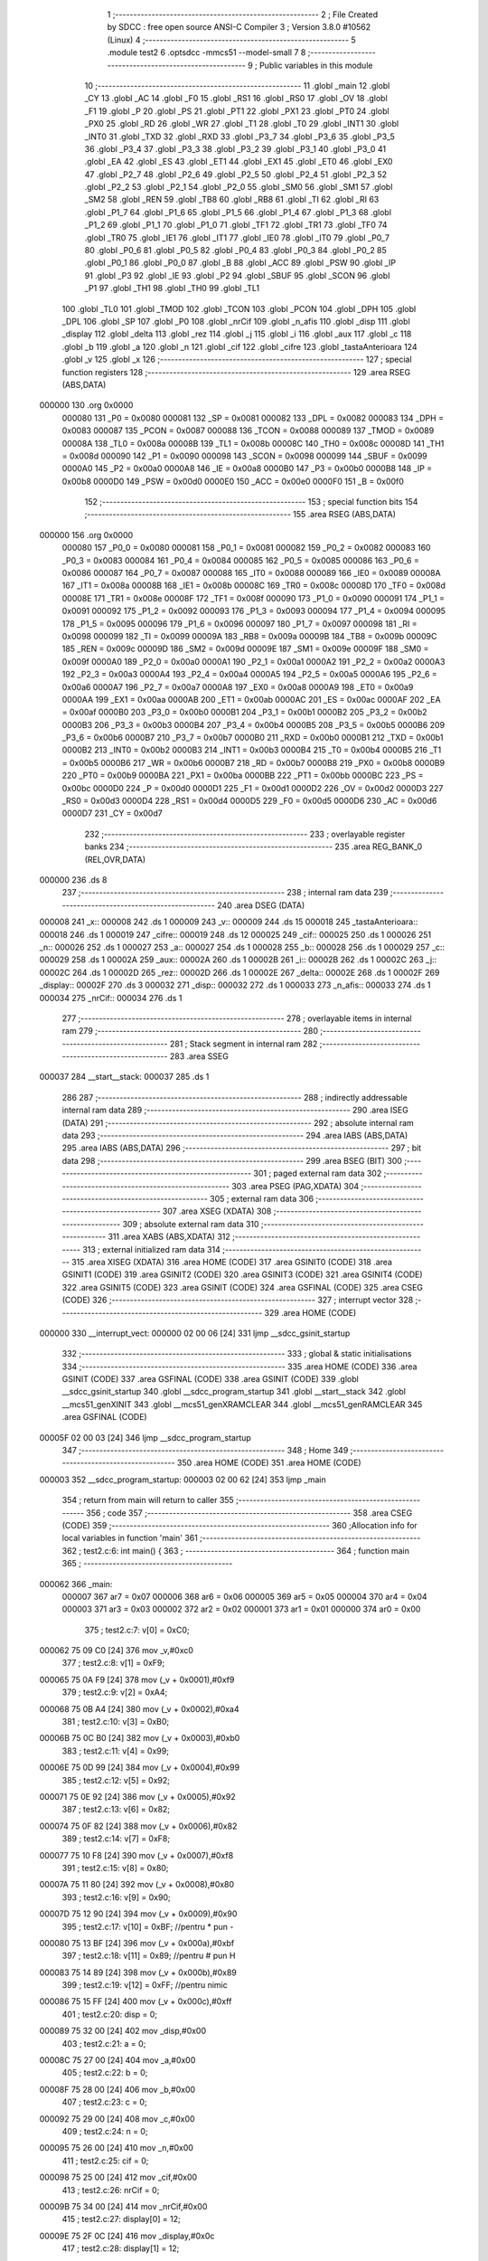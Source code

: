                                      1 ;--------------------------------------------------------
                                      2 ; File Created by SDCC : free open source ANSI-C Compiler
                                      3 ; Version 3.8.0 #10562 (Linux)
                                      4 ;--------------------------------------------------------
                                      5 	.module test2
                                      6 	.optsdcc -mmcs51 --model-small
                                      7 	
                                      8 ;--------------------------------------------------------
                                      9 ; Public variables in this module
                                     10 ;--------------------------------------------------------
                                     11 	.globl _main
                                     12 	.globl _CY
                                     13 	.globl _AC
                                     14 	.globl _F0
                                     15 	.globl _RS1
                                     16 	.globl _RS0
                                     17 	.globl _OV
                                     18 	.globl _F1
                                     19 	.globl _P
                                     20 	.globl _PS
                                     21 	.globl _PT1
                                     22 	.globl _PX1
                                     23 	.globl _PT0
                                     24 	.globl _PX0
                                     25 	.globl _RD
                                     26 	.globl _WR
                                     27 	.globl _T1
                                     28 	.globl _T0
                                     29 	.globl _INT1
                                     30 	.globl _INT0
                                     31 	.globl _TXD
                                     32 	.globl _RXD
                                     33 	.globl _P3_7
                                     34 	.globl _P3_6
                                     35 	.globl _P3_5
                                     36 	.globl _P3_4
                                     37 	.globl _P3_3
                                     38 	.globl _P3_2
                                     39 	.globl _P3_1
                                     40 	.globl _P3_0
                                     41 	.globl _EA
                                     42 	.globl _ES
                                     43 	.globl _ET1
                                     44 	.globl _EX1
                                     45 	.globl _ET0
                                     46 	.globl _EX0
                                     47 	.globl _P2_7
                                     48 	.globl _P2_6
                                     49 	.globl _P2_5
                                     50 	.globl _P2_4
                                     51 	.globl _P2_3
                                     52 	.globl _P2_2
                                     53 	.globl _P2_1
                                     54 	.globl _P2_0
                                     55 	.globl _SM0
                                     56 	.globl _SM1
                                     57 	.globl _SM2
                                     58 	.globl _REN
                                     59 	.globl _TB8
                                     60 	.globl _RB8
                                     61 	.globl _TI
                                     62 	.globl _RI
                                     63 	.globl _P1_7
                                     64 	.globl _P1_6
                                     65 	.globl _P1_5
                                     66 	.globl _P1_4
                                     67 	.globl _P1_3
                                     68 	.globl _P1_2
                                     69 	.globl _P1_1
                                     70 	.globl _P1_0
                                     71 	.globl _TF1
                                     72 	.globl _TR1
                                     73 	.globl _TF0
                                     74 	.globl _TR0
                                     75 	.globl _IE1
                                     76 	.globl _IT1
                                     77 	.globl _IE0
                                     78 	.globl _IT0
                                     79 	.globl _P0_7
                                     80 	.globl _P0_6
                                     81 	.globl _P0_5
                                     82 	.globl _P0_4
                                     83 	.globl _P0_3
                                     84 	.globl _P0_2
                                     85 	.globl _P0_1
                                     86 	.globl _P0_0
                                     87 	.globl _B
                                     88 	.globl _ACC
                                     89 	.globl _PSW
                                     90 	.globl _IP
                                     91 	.globl _P3
                                     92 	.globl _IE
                                     93 	.globl _P2
                                     94 	.globl _SBUF
                                     95 	.globl _SCON
                                     96 	.globl _P1
                                     97 	.globl _TH1
                                     98 	.globl _TH0
                                     99 	.globl _TL1
                                    100 	.globl _TL0
                                    101 	.globl _TMOD
                                    102 	.globl _TCON
                                    103 	.globl _PCON
                                    104 	.globl _DPH
                                    105 	.globl _DPL
                                    106 	.globl _SP
                                    107 	.globl _P0
                                    108 	.globl _nrCif
                                    109 	.globl _n_afis
                                    110 	.globl _disp
                                    111 	.globl _display
                                    112 	.globl _delta
                                    113 	.globl _rez
                                    114 	.globl _j
                                    115 	.globl _i
                                    116 	.globl _aux
                                    117 	.globl _c
                                    118 	.globl _b
                                    119 	.globl _a
                                    120 	.globl _n
                                    121 	.globl _cif
                                    122 	.globl _cifre
                                    123 	.globl _tastaAnterioara
                                    124 	.globl _v
                                    125 	.globl _x
                                    126 ;--------------------------------------------------------
                                    127 ; special function registers
                                    128 ;--------------------------------------------------------
                                    129 	.area RSEG    (ABS,DATA)
      000000                        130 	.org 0x0000
                           000080   131 _P0	=	0x0080
                           000081   132 _SP	=	0x0081
                           000082   133 _DPL	=	0x0082
                           000083   134 _DPH	=	0x0083
                           000087   135 _PCON	=	0x0087
                           000088   136 _TCON	=	0x0088
                           000089   137 _TMOD	=	0x0089
                           00008A   138 _TL0	=	0x008a
                           00008B   139 _TL1	=	0x008b
                           00008C   140 _TH0	=	0x008c
                           00008D   141 _TH1	=	0x008d
                           000090   142 _P1	=	0x0090
                           000098   143 _SCON	=	0x0098
                           000099   144 _SBUF	=	0x0099
                           0000A0   145 _P2	=	0x00a0
                           0000A8   146 _IE	=	0x00a8
                           0000B0   147 _P3	=	0x00b0
                           0000B8   148 _IP	=	0x00b8
                           0000D0   149 _PSW	=	0x00d0
                           0000E0   150 _ACC	=	0x00e0
                           0000F0   151 _B	=	0x00f0
                                    152 ;--------------------------------------------------------
                                    153 ; special function bits
                                    154 ;--------------------------------------------------------
                                    155 	.area RSEG    (ABS,DATA)
      000000                        156 	.org 0x0000
                           000080   157 _P0_0	=	0x0080
                           000081   158 _P0_1	=	0x0081
                           000082   159 _P0_2	=	0x0082
                           000083   160 _P0_3	=	0x0083
                           000084   161 _P0_4	=	0x0084
                           000085   162 _P0_5	=	0x0085
                           000086   163 _P0_6	=	0x0086
                           000087   164 _P0_7	=	0x0087
                           000088   165 _IT0	=	0x0088
                           000089   166 _IE0	=	0x0089
                           00008A   167 _IT1	=	0x008a
                           00008B   168 _IE1	=	0x008b
                           00008C   169 _TR0	=	0x008c
                           00008D   170 _TF0	=	0x008d
                           00008E   171 _TR1	=	0x008e
                           00008F   172 _TF1	=	0x008f
                           000090   173 _P1_0	=	0x0090
                           000091   174 _P1_1	=	0x0091
                           000092   175 _P1_2	=	0x0092
                           000093   176 _P1_3	=	0x0093
                           000094   177 _P1_4	=	0x0094
                           000095   178 _P1_5	=	0x0095
                           000096   179 _P1_6	=	0x0096
                           000097   180 _P1_7	=	0x0097
                           000098   181 _RI	=	0x0098
                           000099   182 _TI	=	0x0099
                           00009A   183 _RB8	=	0x009a
                           00009B   184 _TB8	=	0x009b
                           00009C   185 _REN	=	0x009c
                           00009D   186 _SM2	=	0x009d
                           00009E   187 _SM1	=	0x009e
                           00009F   188 _SM0	=	0x009f
                           0000A0   189 _P2_0	=	0x00a0
                           0000A1   190 _P2_1	=	0x00a1
                           0000A2   191 _P2_2	=	0x00a2
                           0000A3   192 _P2_3	=	0x00a3
                           0000A4   193 _P2_4	=	0x00a4
                           0000A5   194 _P2_5	=	0x00a5
                           0000A6   195 _P2_6	=	0x00a6
                           0000A7   196 _P2_7	=	0x00a7
                           0000A8   197 _EX0	=	0x00a8
                           0000A9   198 _ET0	=	0x00a9
                           0000AA   199 _EX1	=	0x00aa
                           0000AB   200 _ET1	=	0x00ab
                           0000AC   201 _ES	=	0x00ac
                           0000AF   202 _EA	=	0x00af
                           0000B0   203 _P3_0	=	0x00b0
                           0000B1   204 _P3_1	=	0x00b1
                           0000B2   205 _P3_2	=	0x00b2
                           0000B3   206 _P3_3	=	0x00b3
                           0000B4   207 _P3_4	=	0x00b4
                           0000B5   208 _P3_5	=	0x00b5
                           0000B6   209 _P3_6	=	0x00b6
                           0000B7   210 _P3_7	=	0x00b7
                           0000B0   211 _RXD	=	0x00b0
                           0000B1   212 _TXD	=	0x00b1
                           0000B2   213 _INT0	=	0x00b2
                           0000B3   214 _INT1	=	0x00b3
                           0000B4   215 _T0	=	0x00b4
                           0000B5   216 _T1	=	0x00b5
                           0000B6   217 _WR	=	0x00b6
                           0000B7   218 _RD	=	0x00b7
                           0000B8   219 _PX0	=	0x00b8
                           0000B9   220 _PT0	=	0x00b9
                           0000BA   221 _PX1	=	0x00ba
                           0000BB   222 _PT1	=	0x00bb
                           0000BC   223 _PS	=	0x00bc
                           0000D0   224 _P	=	0x00d0
                           0000D1   225 _F1	=	0x00d1
                           0000D2   226 _OV	=	0x00d2
                           0000D3   227 _RS0	=	0x00d3
                           0000D4   228 _RS1	=	0x00d4
                           0000D5   229 _F0	=	0x00d5
                           0000D6   230 _AC	=	0x00d6
                           0000D7   231 _CY	=	0x00d7
                                    232 ;--------------------------------------------------------
                                    233 ; overlayable register banks
                                    234 ;--------------------------------------------------------
                                    235 	.area REG_BANK_0	(REL,OVR,DATA)
      000000                        236 	.ds 8
                                    237 ;--------------------------------------------------------
                                    238 ; internal ram data
                                    239 ;--------------------------------------------------------
                                    240 	.area DSEG    (DATA)
      000008                        241 _x::
      000008                        242 	.ds 1
      000009                        243 _v::
      000009                        244 	.ds 15
      000018                        245 _tastaAnterioara::
      000018                        246 	.ds 1
      000019                        247 _cifre::
      000019                        248 	.ds 12
      000025                        249 _cif::
      000025                        250 	.ds 1
      000026                        251 _n::
      000026                        252 	.ds 1
      000027                        253 _a::
      000027                        254 	.ds 1
      000028                        255 _b::
      000028                        256 	.ds 1
      000029                        257 _c::
      000029                        258 	.ds 1
      00002A                        259 _aux::
      00002A                        260 	.ds 1
      00002B                        261 _i::
      00002B                        262 	.ds 1
      00002C                        263 _j::
      00002C                        264 	.ds 1
      00002D                        265 _rez::
      00002D                        266 	.ds 1
      00002E                        267 _delta::
      00002E                        268 	.ds 1
      00002F                        269 _display::
      00002F                        270 	.ds 3
      000032                        271 _disp::
      000032                        272 	.ds 1
      000033                        273 _n_afis::
      000033                        274 	.ds 1
      000034                        275 _nrCif::
      000034                        276 	.ds 1
                                    277 ;--------------------------------------------------------
                                    278 ; overlayable items in internal ram 
                                    279 ;--------------------------------------------------------
                                    280 ;--------------------------------------------------------
                                    281 ; Stack segment in internal ram 
                                    282 ;--------------------------------------------------------
                                    283 	.area	SSEG
      000037                        284 __start__stack:
      000037                        285 	.ds	1
                                    286 
                                    287 ;--------------------------------------------------------
                                    288 ; indirectly addressable internal ram data
                                    289 ;--------------------------------------------------------
                                    290 	.area ISEG    (DATA)
                                    291 ;--------------------------------------------------------
                                    292 ; absolute internal ram data
                                    293 ;--------------------------------------------------------
                                    294 	.area IABS    (ABS,DATA)
                                    295 	.area IABS    (ABS,DATA)
                                    296 ;--------------------------------------------------------
                                    297 ; bit data
                                    298 ;--------------------------------------------------------
                                    299 	.area BSEG    (BIT)
                                    300 ;--------------------------------------------------------
                                    301 ; paged external ram data
                                    302 ;--------------------------------------------------------
                                    303 	.area PSEG    (PAG,XDATA)
                                    304 ;--------------------------------------------------------
                                    305 ; external ram data
                                    306 ;--------------------------------------------------------
                                    307 	.area XSEG    (XDATA)
                                    308 ;--------------------------------------------------------
                                    309 ; absolute external ram data
                                    310 ;--------------------------------------------------------
                                    311 	.area XABS    (ABS,XDATA)
                                    312 ;--------------------------------------------------------
                                    313 ; external initialized ram data
                                    314 ;--------------------------------------------------------
                                    315 	.area XISEG   (XDATA)
                                    316 	.area HOME    (CODE)
                                    317 	.area GSINIT0 (CODE)
                                    318 	.area GSINIT1 (CODE)
                                    319 	.area GSINIT2 (CODE)
                                    320 	.area GSINIT3 (CODE)
                                    321 	.area GSINIT4 (CODE)
                                    322 	.area GSINIT5 (CODE)
                                    323 	.area GSINIT  (CODE)
                                    324 	.area GSFINAL (CODE)
                                    325 	.area CSEG    (CODE)
                                    326 ;--------------------------------------------------------
                                    327 ; interrupt vector 
                                    328 ;--------------------------------------------------------
                                    329 	.area HOME    (CODE)
      000000                        330 __interrupt_vect:
      000000 02 00 06         [24]  331 	ljmp	__sdcc_gsinit_startup
                                    332 ;--------------------------------------------------------
                                    333 ; global & static initialisations
                                    334 ;--------------------------------------------------------
                                    335 	.area HOME    (CODE)
                                    336 	.area GSINIT  (CODE)
                                    337 	.area GSFINAL (CODE)
                                    338 	.area GSINIT  (CODE)
                                    339 	.globl __sdcc_gsinit_startup
                                    340 	.globl __sdcc_program_startup
                                    341 	.globl __start__stack
                                    342 	.globl __mcs51_genXINIT
                                    343 	.globl __mcs51_genXRAMCLEAR
                                    344 	.globl __mcs51_genRAMCLEAR
                                    345 	.area GSFINAL (CODE)
      00005F 02 00 03         [24]  346 	ljmp	__sdcc_program_startup
                                    347 ;--------------------------------------------------------
                                    348 ; Home
                                    349 ;--------------------------------------------------------
                                    350 	.area HOME    (CODE)
                                    351 	.area HOME    (CODE)
      000003                        352 __sdcc_program_startup:
      000003 02 00 62         [24]  353 	ljmp	_main
                                    354 ;	return from main will return to caller
                                    355 ;--------------------------------------------------------
                                    356 ; code
                                    357 ;--------------------------------------------------------
                                    358 	.area CSEG    (CODE)
                                    359 ;------------------------------------------------------------
                                    360 ;Allocation info for local variables in function 'main'
                                    361 ;------------------------------------------------------------
                                    362 ;	test2.c:6: int main() {
                                    363 ;	-----------------------------------------
                                    364 ;	 function main
                                    365 ;	-----------------------------------------
      000062                        366 _main:
                           000007   367 	ar7 = 0x07
                           000006   368 	ar6 = 0x06
                           000005   369 	ar5 = 0x05
                           000004   370 	ar4 = 0x04
                           000003   371 	ar3 = 0x03
                           000002   372 	ar2 = 0x02
                           000001   373 	ar1 = 0x01
                           000000   374 	ar0 = 0x00
                                    375 ;	test2.c:7: v[0] = 0xC0;
      000062 75 09 C0         [24]  376 	mov	_v,#0xc0
                                    377 ;	test2.c:8: v[1] = 0xF9;
      000065 75 0A F9         [24]  378 	mov	(_v + 0x0001),#0xf9
                                    379 ;	test2.c:9: v[2] = 0xA4;
      000068 75 0B A4         [24]  380 	mov	(_v + 0x0002),#0xa4
                                    381 ;	test2.c:10: v[3] = 0xB0;
      00006B 75 0C B0         [24]  382 	mov	(_v + 0x0003),#0xb0
                                    383 ;	test2.c:11: v[4] = 0x99;
      00006E 75 0D 99         [24]  384 	mov	(_v + 0x0004),#0x99
                                    385 ;	test2.c:12: v[5] = 0x92;
      000071 75 0E 92         [24]  386 	mov	(_v + 0x0005),#0x92
                                    387 ;	test2.c:13: v[6] = 0x82;
      000074 75 0F 82         [24]  388 	mov	(_v + 0x0006),#0x82
                                    389 ;	test2.c:14: v[7] = 0xF8;
      000077 75 10 F8         [24]  390 	mov	(_v + 0x0007),#0xf8
                                    391 ;	test2.c:15: v[8] = 0x80;
      00007A 75 11 80         [24]  392 	mov	(_v + 0x0008),#0x80
                                    393 ;	test2.c:16: v[9] = 0x90;
      00007D 75 12 90         [24]  394 	mov	(_v + 0x0009),#0x90
                                    395 ;	test2.c:17: v[10] = 0xBF; //pentru * pun -
      000080 75 13 BF         [24]  396 	mov	(_v + 0x000a),#0xbf
                                    397 ;	test2.c:18: v[11] = 0x89; //pentru # pun H
      000083 75 14 89         [24]  398 	mov	(_v + 0x000b),#0x89
                                    399 ;	test2.c:19: v[12] = 0xFF; //pentru nimic
      000086 75 15 FF         [24]  400 	mov	(_v + 0x000c),#0xff
                                    401 ;	test2.c:20: disp = 0;
      000089 75 32 00         [24]  402 	mov	_disp,#0x00
                                    403 ;	test2.c:21: a = 0;
      00008C 75 27 00         [24]  404 	mov	_a,#0x00
                                    405 ;	test2.c:22: b = 0;
      00008F 75 28 00         [24]  406 	mov	_b,#0x00
                                    407 ;	test2.c:23: c = 0;
      000092 75 29 00         [24]  408 	mov	_c,#0x00
                                    409 ;	test2.c:24: n = 0;
      000095 75 26 00         [24]  410 	mov	_n,#0x00
                                    411 ;	test2.c:25: cif = 0;
      000098 75 25 00         [24]  412 	mov	_cif,#0x00
                                    413 ;	test2.c:26: nrCif = 0;
      00009B 75 34 00         [24]  414 	mov	_nrCif,#0x00
                                    415 ;	test2.c:27: display[0] = 12;
      00009E 75 2F 0C         [24]  416 	mov	_display,#0x0c
                                    417 ;	test2.c:28: display[1] = 12;
      0000A1 75 30 0C         [24]  418 	mov	(_display + 0x0001),#0x0c
                                    419 ;	test2.c:29: display[2] = 12;
      0000A4 75 31 0C         [24]  420 	mov	(_display + 0x0002),#0x0c
                                    421 ;	test2.c:30: for(i = 0; i < 3; i++)
      0000A7 75 2B 00         [24]  422 	mov	_i,#0x00
      0000AA                        423 00183$:
                                    424 ;	test2.c:31: for(j = 0; j < 4; j++)
      0000AA 75 2C 00         [24]  425 	mov	_j,#0x00
      0000AD                        426 00181$:
                                    427 ;	test2.c:32: cifre[i][j] = 0;
      0000AD E5 2B            [12]  428 	mov	a,_i
      0000AF 25 2B            [12]  429 	add	a,_i
      0000B1 25 E0            [12]  430 	add	a,acc
      0000B3 24 19            [12]  431 	add	a,#_cifre
      0000B5 FF               [12]  432 	mov	r7,a
      0000B6 25 2C            [12]  433 	add	a,_j
      0000B8 F8               [12]  434 	mov	r0,a
      0000B9 76 00            [12]  435 	mov	@r0,#0x00
                                    436 ;	test2.c:31: for(j = 0; j < 4; j++)
      0000BB 05 2C            [12]  437 	inc	_j
      0000BD 74 FC            [12]  438 	mov	a,#0x100 - 0x04
      0000BF 25 2C            [12]  439 	add	a,_j
      0000C1 50 EA            [24]  440 	jnc	00181$
                                    441 ;	test2.c:30: for(i = 0; i < 3; i++)
      0000C3 05 2B            [12]  442 	inc	_i
      0000C5 74 FD            [12]  443 	mov	a,#0x100 - 0x03
      0000C7 25 2B            [12]  444 	add	a,_i
      0000C9 50 DF            [24]  445 	jnc	00183$
                                    446 ;	test2.c:33: while(1) {
      0000CB                        447 00179$:
                                    448 ;	test2.c:34: x = 12;
      0000CB 75 08 0C         [24]  449 	mov	_x,#0x0c
                                    450 ;	test2.c:35: P0 = 0xF7;
      0000CE 75 80 F7         [24]  451 	mov	_P0,#0xf7
                                    452 ;	test2.c:36: if(P0_6 == 0) x = 1;
      0000D1 20 86 05         [24]  453 	jb	_P0_6,00109$
      0000D4 75 08 01         [24]  454 	mov	_x,#0x01
      0000D7 80 0E            [24]  455 	sjmp	00110$
      0000D9                        456 00109$:
                                    457 ;	test2.c:37: else if(P0_5 == 0) x = 2;
      0000D9 20 85 05         [24]  458 	jb	_P0_5,00106$
      0000DC 75 08 02         [24]  459 	mov	_x,#0x02
      0000DF 80 06            [24]  460 	sjmp	00110$
      0000E1                        461 00106$:
                                    462 ;	test2.c:38: else if(P0_4 == 0) x = 3;
      0000E1 20 84 03         [24]  463 	jb	_P0_4,00110$
      0000E4 75 08 03         [24]  464 	mov	_x,#0x03
      0000E7                        465 00110$:
                                    466 ;	test2.c:40: P0=0xFB;
      0000E7 75 80 FB         [24]  467 	mov	_P0,#0xfb
                                    468 ;	test2.c:41: if(P0_6 == 0) x = 4;
      0000EA 20 86 05         [24]  469 	jb	_P0_6,00117$
      0000ED 75 08 04         [24]  470 	mov	_x,#0x04
      0000F0 80 0E            [24]  471 	sjmp	00118$
      0000F2                        472 00117$:
                                    473 ;	test2.c:42: else if(P0_5 == 0) x = 5;
      0000F2 20 85 05         [24]  474 	jb	_P0_5,00114$
      0000F5 75 08 05         [24]  475 	mov	_x,#0x05
      0000F8 80 06            [24]  476 	sjmp	00118$
      0000FA                        477 00114$:
                                    478 ;	test2.c:43: else if(P0_4 == 0) x = 6;
      0000FA 20 84 03         [24]  479 	jb	_P0_4,00118$
      0000FD 75 08 06         [24]  480 	mov	_x,#0x06
      000100                        481 00118$:
                                    482 ;	test2.c:45: P0 = 0xFD;
      000100 75 80 FD         [24]  483 	mov	_P0,#0xfd
                                    484 ;	test2.c:46: if(P0_6 == 0) x = 7;
      000103 20 86 05         [24]  485 	jb	_P0_6,00125$
      000106 75 08 07         [24]  486 	mov	_x,#0x07
      000109 80 0E            [24]  487 	sjmp	00126$
      00010B                        488 00125$:
                                    489 ;	test2.c:47: else if(P0_5 == 0) x = 8;
      00010B 20 85 05         [24]  490 	jb	_P0_5,00122$
      00010E 75 08 08         [24]  491 	mov	_x,#0x08
      000111 80 06            [24]  492 	sjmp	00126$
      000113                        493 00122$:
                                    494 ;	test2.c:48: else if(P0_4 == 0) x = 9;
      000113 20 84 03         [24]  495 	jb	_P0_4,00126$
      000116 75 08 09         [24]  496 	mov	_x,#0x09
      000119                        497 00126$:
                                    498 ;	test2.c:50: P0 = 0xFE;
      000119 75 80 FE         [24]  499 	mov	_P0,#0xfe
                                    500 ;	test2.c:51: if(P0_6 == 0) x = 10;
      00011C 20 86 05         [24]  501 	jb	_P0_6,00133$
      00011F 75 08 0A         [24]  502 	mov	_x,#0x0a
      000122 80 0E            [24]  503 	sjmp	00134$
      000124                        504 00133$:
                                    505 ;	test2.c:52: else if(P0_5 == 0) x = 0;
      000124 20 85 05         [24]  506 	jb	_P0_5,00130$
      000127 75 08 00         [24]  507 	mov	_x,#0x00
      00012A 80 06            [24]  508 	sjmp	00134$
      00012C                        509 00130$:
                                    510 ;	test2.c:53: else if(P0_4 == 0) x = 11;
      00012C 20 84 03         [24]  511 	jb	_P0_4,00134$
      00012F 75 08 0B         [24]  512 	mov	_x,#0x0b
      000132                        513 00134$:
                                    514 ;	test2.c:55: if(tastaAnterioara != x && x != 12) {
      000132 E5 08            [12]  515 	mov	a,_x
      000134 B5 18 03         [24]  516 	cjne	a,_tastaAnterioara,00353$
      000137 02 01 FD         [24]  517 	ljmp	00159$
      00013A                        518 00353$:
      00013A 74 0C            [12]  519 	mov	a,#0x0c
      00013C B5 08 04         [24]  520 	cjne	a,_x,00354$
      00013F 74 01            [12]  521 	mov	a,#0x01
      000141 80 01            [24]  522 	sjmp	00355$
      000143                        523 00354$:
      000143 E4               [12]  524 	clr	a
      000144                        525 00355$:
      000144 FF               [12]  526 	mov	r7,a
      000145 60 03            [24]  527 	jz	00356$
      000147 02 01 FD         [24]  528 	ljmp	00159$
      00014A                        529 00356$:
                                    530 ;	test2.c:56: if(x == 11) {
      00014A 74 0B            [12]  531 	mov	a,#0x0b
      00014C B5 08 55         [24]  532 	cjne	a,_x,00156$
                                    533 ;	test2.c:57: if(cif > 0) {
      00014F E5 25            [12]  534 	mov	a,_cif
      000151 70 03            [24]  535 	jnz	00359$
      000153 02 01 FD         [24]  536 	ljmp	00159$
      000156                        537 00359$:
                                    538 ;	test2.c:58: aux = cifre[n][0] * 1000 + cifre[n][1] * 100 + cifre[n][2] * 10 + cifre[n][3];
      000156 E5 26            [12]  539 	mov	a,_n
      000158 25 26            [12]  540 	add	a,_n
      00015A 25 E0            [12]  541 	add	a,acc
      00015C 24 19            [12]  542 	add	a,#_cifre
      00015E F9               [12]  543 	mov	r1,a
      00015F E7               [12]  544 	mov	a,@r1
      000160 75 F0 E8         [24]  545 	mov	b,#0xe8
      000163 A4               [48]  546 	mul	ab
      000164 FE               [12]  547 	mov	r6,a
      000165 E9               [12]  548 	mov	a,r1
      000166 04               [12]  549 	inc	a
      000167 F8               [12]  550 	mov	r0,a
      000168 E6               [12]  551 	mov	a,@r0
      000169 75 F0 64         [24]  552 	mov	b,#0x64
      00016C A4               [48]  553 	mul	ab
      00016D 2E               [12]  554 	add	a,r6
      00016E FE               [12]  555 	mov	r6,a
      00016F 74 02            [12]  556 	mov	a,#0x02
      000171 29               [12]  557 	add	a,r1
      000172 F8               [12]  558 	mov	r0,a
      000173 E6               [12]  559 	mov	a,@r0
      000174 75 F0 0A         [24]  560 	mov	b,#0x0a
      000177 A4               [48]  561 	mul	ab
      000178 2E               [12]  562 	add	a,r6
      000179 FE               [12]  563 	mov	r6,a
      00017A 09               [12]  564 	inc	r1
      00017B 09               [12]  565 	inc	r1
      00017C 09               [12]  566 	inc	r1
      00017D E7               [12]  567 	mov	a,@r1
      00017E FD               [12]  568 	mov	r5,a
      00017F 2E               [12]  569 	add	a,r6
      000180 F5 2A            [12]  570 	mov	_aux,a
                                    571 ;	test2.c:59: if(n == 0) {
      000182 E5 26            [12]  572 	mov	a,_n
      000184 70 05            [24]  573 	jnz	00141$
                                    574 ;	test2.c:60: a = aux;
      000186 85 2A 27         [24]  575 	mov	_a,_aux
      000189 80 12            [24]  576 	sjmp	00142$
      00018B                        577 00141$:
                                    578 ;	test2.c:62: else if(n == 1) {
      00018B 74 01            [12]  579 	mov	a,#0x01
      00018D B5 26 05         [24]  580 	cjne	a,_n,00138$
                                    581 ;	test2.c:63: b = aux;
      000190 85 2A 28         [24]  582 	mov	_b,_aux
      000193 80 08            [24]  583 	sjmp	00142$
      000195                        584 00138$:
                                    585 ;	test2.c:65: else if(n == 2) {
      000195 74 02            [12]  586 	mov	a,#0x02
      000197 B5 26 03         [24]  587 	cjne	a,_n,00142$
                                    588 ;	test2.c:66: c = aux;
      00019A 85 2A 29         [24]  589 	mov	_c,_aux
      00019D                        590 00142$:
                                    591 ;	test2.c:68: cif = 0;
      00019D 75 25 00         [24]  592 	mov	_cif,#0x00
                                    593 ;	test2.c:69: n++;
      0001A0 05 26            [12]  594 	inc	_n
      0001A2 80 59            [24]  595 	sjmp	00159$
      0001A4                        596 00156$:
                                    597 ;	test2.c:72: else if(x == 10) {
      0001A4 74 0A            [12]  598 	mov	a,#0x0a
      0001A6 B5 08 35         [24]  599 	cjne	a,_x,00153$
                                    600 ;	test2.c:73: n = 0;
      0001A9 75 26 00         [24]  601 	mov	_n,#0x00
                                    602 ;	test2.c:74: cif = 0;
      0001AC 75 25 00         [24]  603 	mov	_cif,#0x00
                                    604 ;	test2.c:75: a = 0;
      0001AF 75 27 00         [24]  605 	mov	_a,#0x00
                                    606 ;	test2.c:76: b = 0;
      0001B2 75 28 00         [24]  607 	mov	_b,#0x00
                                    608 ;	test2.c:77: c = 0;
      0001B5 75 29 00         [24]  609 	mov	_c,#0x00
                                    610 ;	test2.c:78: for(i = 0; i < 3; i++)
      0001B8 75 2B 00         [24]  611 	mov	_i,#0x00
      0001BB                        612 00187$:
                                    613 ;	test2.c:79: for(j = 0; j < 4; j++)
      0001BB 75 2C 00         [24]  614 	mov	_j,#0x00
      0001BE                        615 00185$:
                                    616 ;	test2.c:80: cifre[i][j] = 0;
      0001BE E5 2B            [12]  617 	mov	a,_i
      0001C0 25 2B            [12]  618 	add	a,_i
      0001C2 25 E0            [12]  619 	add	a,acc
      0001C4 24 19            [12]  620 	add	a,#_cifre
      0001C6 FE               [12]  621 	mov	r6,a
      0001C7 25 2C            [12]  622 	add	a,_j
      0001C9 F8               [12]  623 	mov	r0,a
      0001CA 76 00            [12]  624 	mov	@r0,#0x00
                                    625 ;	test2.c:79: for(j = 0; j < 4; j++)
      0001CC 05 2C            [12]  626 	inc	_j
      0001CE 74 FC            [12]  627 	mov	a,#0x100 - 0x04
      0001D0 25 2C            [12]  628 	add	a,_j
      0001D2 50 EA            [24]  629 	jnc	00185$
                                    630 ;	test2.c:78: for(i = 0; i < 3; i++)
      0001D4 05 2B            [12]  631 	inc	_i
      0001D6 74 FD            [12]  632 	mov	a,#0x100 - 0x03
      0001D8 25 2B            [12]  633 	add	a,_i
      0001DA 50 DF            [24]  634 	jnc	00187$
      0001DC 80 1F            [24]  635 	sjmp	00159$
      0001DE                        636 00153$:
                                    637 ;	test2.c:82: else if(x != 12) {
      0001DE EF               [12]  638 	mov	a,r7
      0001DF 70 1C            [24]  639 	jnz	00159$
                                    640 ;	test2.c:83: if(n < 3 && cif < 4) {
      0001E1 74 FD            [12]  641 	mov	a,#0x100 - 0x03
      0001E3 25 26            [12]  642 	add	a,_n
      0001E5 40 16            [24]  643 	jc	00159$
      0001E7 74 FC            [12]  644 	mov	a,#0x100 - 0x04
      0001E9 25 25            [12]  645 	add	a,_cif
      0001EB 40 10            [24]  646 	jc	00159$
                                    647 ;	test2.c:84: cifre[n][cif] = x;
      0001ED E5 26            [12]  648 	mov	a,_n
      0001EF 25 26            [12]  649 	add	a,_n
      0001F1 25 E0            [12]  650 	add	a,acc
      0001F3 24 19            [12]  651 	add	a,#_cifre
      0001F5 FF               [12]  652 	mov	r7,a
      0001F6 25 25            [12]  653 	add	a,_cif
      0001F8 F8               [12]  654 	mov	r0,a
      0001F9 A6 08            [24]  655 	mov	@r0,_x
                                    656 ;	test2.c:85: cif++;
      0001FB 05 25            [12]  657 	inc	_cif
      0001FD                        658 00159$:
                                    659 ;	test2.c:90: if(n == 3) {
      0001FD 74 03            [12]  660 	mov	a,#0x03
      0001FF B5 26 02         [24]  661 	cjne	a,_n,00372$
      000202 80 03            [24]  662 	sjmp	00373$
      000204                        663 00372$:
      000204 02 03 15         [24]  664 	ljmp	00171$
      000207                        665 00373$:
                                    666 ;	test2.c:95: delta = b * b - 4 * a * c;
      000207 E5 28            [12]  667 	mov	a,_b
      000209 F5 F0            [12]  668 	mov	b,a
      00020B A4               [48]  669 	mul	ab
      00020C FF               [12]  670 	mov	r7,a
      00020D E5 27            [12]  671 	mov	a,_a
      00020F 25 E0            [12]  672 	add	a,acc
      000211 25 E0            [12]  673 	add	a,acc
      000213 FE               [12]  674 	mov	r6,a
      000214 AD 29            [24]  675 	mov	r5,_c
      000216 8D F0            [24]  676 	mov	b,r5
      000218 EE               [12]  677 	mov	a,r6
      000219 A4               [48]  678 	mul	ab
      00021A FE               [12]  679 	mov	r6,a
      00021B EF               [12]  680 	mov	a,r7
      00021C C3               [12]  681 	clr	c
      00021D 9E               [12]  682 	subb	a,r6
      00021E F5 2E            [12]  683 	mov	_delta,a
                                    684 ;	test2.c:96: if(P2_0 == 0) rez = (-b + delta/2) / (2 * a);
      000220 20 A0 46         [24]  685 	jb	_P2_0,00162$
      000223 AE 28            [24]  686 	mov	r6,_b
      000225 7F 00            [12]  687 	mov	r7,#0x00
      000227 C3               [12]  688 	clr	c
      000228 E4               [12]  689 	clr	a
      000229 9E               [12]  690 	subb	a,r6
      00022A FE               [12]  691 	mov	r6,a
      00022B E4               [12]  692 	clr	a
      00022C 9F               [12]  693 	subb	a,r7
      00022D FF               [12]  694 	mov	r7,a
      00022E AC 2E            [24]  695 	mov	r4,_delta
      000230 7D 00            [12]  696 	mov	r5,#0x00
      000232 75 35 02         [24]  697 	mov	__divsint_PARM_2,#0x02
                                    698 ;	1-genFromRTrack replaced	mov	(__divsint_PARM_2 + 1),#0x00
      000235 8D 36            [24]  699 	mov	(__divsint_PARM_2 + 1),r5
      000237 8C 82            [24]  700 	mov	dpl,r4
      000239 8D 83            [24]  701 	mov	dph,r5
      00023B C0 07            [24]  702 	push	ar7
      00023D C0 06            [24]  703 	push	ar6
      00023F 12 03 F2         [24]  704 	lcall	__divsint
      000242 AC 82            [24]  705 	mov	r4,dpl
      000244 AD 83            [24]  706 	mov	r5,dph
      000246 D0 06            [24]  707 	pop	ar6
      000248 D0 07            [24]  708 	pop	ar7
      00024A EC               [12]  709 	mov	a,r4
      00024B 2E               [12]  710 	add	a,r6
      00024C F5 82            [12]  711 	mov	dpl,a
      00024E ED               [12]  712 	mov	a,r5
      00024F 3F               [12]  713 	addc	a,r7
      000250 F5 83            [12]  714 	mov	dph,a
      000252 AE 27            [24]  715 	mov	r6,_a
      000254 7F 00            [12]  716 	mov	r7,#0x00
      000256 EE               [12]  717 	mov	a,r6
      000257 2E               [12]  718 	add	a,r6
      000258 F5 35            [12]  719 	mov	__divsint_PARM_2,a
      00025A EF               [12]  720 	mov	a,r7
      00025B 33               [12]  721 	rlc	a
      00025C F5 36            [12]  722 	mov	(__divsint_PARM_2 + 1),a
      00025E 12 03 F2         [24]  723 	lcall	__divsint
      000261 AE 82            [24]  724 	mov	r6,dpl
      000263 AF 83            [24]  725 	mov	r7,dph
      000265 8E 2D            [24]  726 	mov	_rez,r6
      000267 80 45            [24]  727 	sjmp	00163$
      000269                        728 00162$:
                                    729 ;	test2.c:97: else rez = (-b - delta/2) / (2 * a);
      000269 AE 28            [24]  730 	mov	r6,_b
      00026B 7F 00            [12]  731 	mov	r7,#0x00
      00026D C3               [12]  732 	clr	c
      00026E E4               [12]  733 	clr	a
      00026F 9E               [12]  734 	subb	a,r6
      000270 FE               [12]  735 	mov	r6,a
      000271 E4               [12]  736 	clr	a
      000272 9F               [12]  737 	subb	a,r7
      000273 FF               [12]  738 	mov	r7,a
      000274 AC 2E            [24]  739 	mov	r4,_delta
      000276 7D 00            [12]  740 	mov	r5,#0x00
      000278 75 35 02         [24]  741 	mov	__divsint_PARM_2,#0x02
                                    742 ;	1-genFromRTrack replaced	mov	(__divsint_PARM_2 + 1),#0x00
      00027B 8D 36            [24]  743 	mov	(__divsint_PARM_2 + 1),r5
      00027D 8C 82            [24]  744 	mov	dpl,r4
      00027F 8D 83            [24]  745 	mov	dph,r5
      000281 C0 07            [24]  746 	push	ar7
      000283 C0 06            [24]  747 	push	ar6
      000285 12 03 F2         [24]  748 	lcall	__divsint
      000288 AC 82            [24]  749 	mov	r4,dpl
      00028A AD 83            [24]  750 	mov	r5,dph
      00028C D0 06            [24]  751 	pop	ar6
      00028E D0 07            [24]  752 	pop	ar7
      000290 EE               [12]  753 	mov	a,r6
      000291 C3               [12]  754 	clr	c
      000292 9C               [12]  755 	subb	a,r4
      000293 F5 82            [12]  756 	mov	dpl,a
      000295 EF               [12]  757 	mov	a,r7
      000296 9D               [12]  758 	subb	a,r5
      000297 F5 83            [12]  759 	mov	dph,a
      000299 AE 27            [24]  760 	mov	r6,_a
      00029B 7F 00            [12]  761 	mov	r7,#0x00
      00029D EE               [12]  762 	mov	a,r6
      00029E 2E               [12]  763 	add	a,r6
      00029F F5 35            [12]  764 	mov	__divsint_PARM_2,a
      0002A1 EF               [12]  765 	mov	a,r7
      0002A2 33               [12]  766 	rlc	a
      0002A3 F5 36            [12]  767 	mov	(__divsint_PARM_2 + 1),a
      0002A5 12 03 F2         [24]  768 	lcall	__divsint
      0002A8 AE 82            [24]  769 	mov	r6,dpl
      0002AA AF 83            [24]  770 	mov	r7,dph
      0002AC 8E 2D            [24]  771 	mov	_rez,r6
      0002AE                        772 00163$:
                                    773 ;	test2.c:99: display[0] = rez % 10;
      0002AE AE 2D            [24]  774 	mov	r6,_rez
      0002B0 7F 00            [12]  775 	mov	r7,#0x00
      0002B2 75 35 0A         [24]  776 	mov	__modsint_PARM_2,#0x0a
                                    777 ;	1-genFromRTrack replaced	mov	(__modsint_PARM_2 + 1),#0x00
      0002B5 8F 36            [24]  778 	mov	(__modsint_PARM_2 + 1),r7
      0002B7 8E 82            [24]  779 	mov	dpl,r6
      0002B9 8F 83            [24]  780 	mov	dph,r7
      0002BB 12 03 BC         [24]  781 	lcall	__modsint
      0002BE AE 82            [24]  782 	mov	r6,dpl
      0002C0 8E 2F            [24]  783 	mov	_display,r6
                                    784 ;	test2.c:100: display[1] = (rez / 10) % 10;
      0002C2 AE 2D            [24]  785 	mov	r6,_rez
      0002C4 7F 00            [12]  786 	mov	r7,#0x00
      0002C6 75 35 0A         [24]  787 	mov	__divsint_PARM_2,#0x0a
                                    788 ;	1-genFromRTrack replaced	mov	(__divsint_PARM_2 + 1),#0x00
      0002C9 8F 36            [24]  789 	mov	(__divsint_PARM_2 + 1),r7
      0002CB 8E 82            [24]  790 	mov	dpl,r6
      0002CD 8F 83            [24]  791 	mov	dph,r7
      0002CF 12 03 F2         [24]  792 	lcall	__divsint
      0002D2 75 35 0A         [24]  793 	mov	__modsint_PARM_2,#0x0a
      0002D5 75 36 00         [24]  794 	mov	(__modsint_PARM_2 + 1),#0x00
      0002D8 12 03 BC         [24]  795 	lcall	__modsint
      0002DB AE 82            [24]  796 	mov	r6,dpl
      0002DD 8E 30            [24]  797 	mov	(_display + 0x0001),r6
                                    798 ;	test2.c:101: display[2] = (rez / 100) % 10; //maximul e 255
      0002DF AE 2D            [24]  799 	mov	r6,_rez
      0002E1 7F 00            [12]  800 	mov	r7,#0x00
      0002E3 75 35 64         [24]  801 	mov	__divsint_PARM_2,#0x64
                                    802 ;	1-genFromRTrack replaced	mov	(__divsint_PARM_2 + 1),#0x00
      0002E6 8F 36            [24]  803 	mov	(__divsint_PARM_2 + 1),r7
      0002E8 8E 82            [24]  804 	mov	dpl,r6
      0002EA 8F 83            [24]  805 	mov	dph,r7
      0002EC 12 03 F2         [24]  806 	lcall	__divsint
      0002EF 75 35 0A         [24]  807 	mov	__modsint_PARM_2,#0x0a
      0002F2 75 36 00         [24]  808 	mov	(__modsint_PARM_2 + 1),#0x00
      0002F5 12 03 BC         [24]  809 	lcall	__modsint
      0002F8 AE 82            [24]  810 	mov	r6,dpl
      0002FA AF 83            [24]  811 	mov	r7,dph
                                    812 ;	test2.c:102: if(display[2] == 0) {
      0002FC EE               [12]  813 	mov	a,r6
      0002FD F5 31            [12]  814 	mov	(_display + 0x0002),a
      0002FF 70 0E            [24]  815 	jnz	00168$
                                    816 ;	test2.c:103: if(display[1] == 0) {
      000301 E5 30            [12]  817 	mov	a,(_display + 0x0001)
      000303 70 05            [24]  818 	jnz	00165$
                                    819 ;	test2.c:104: nrCif = 1;
      000305 75 34 01         [24]  820 	mov	_nrCif,#0x01
      000308 80 08            [24]  821 	sjmp	00169$
      00030A                        822 00165$:
                                    823 ;	test2.c:106: else nrCif = 2;
      00030A 75 34 02         [24]  824 	mov	_nrCif,#0x02
      00030D 80 03            [24]  825 	sjmp	00169$
      00030F                        826 00168$:
                                    827 ;	test2.c:108: else nrCif = 3;
      00030F 75 34 03         [24]  828 	mov	_nrCif,#0x03
      000312                        829 00169$:
                                    830 ;	test2.c:109: n = 0;
      000312 75 26 00         [24]  831 	mov	_n,#0x00
      000315                        832 00171$:
                                    833 ;	test2.c:112: P1 = 0xFF;
      000315 75 90 FF         [24]  834 	mov	_P1,#0xff
                                    835 ;	test2.c:113: P3 = disp << 3;
      000318 E5 32            [12]  836 	mov	a,_disp
      00031A C4               [12]  837 	swap	a
      00031B 03               [12]  838 	rr	a
      00031C 54 F8            [12]  839 	anl	a,#0xf8
      00031E F5 B0            [12]  840 	mov	_P3,a
                                    841 ;	test2.c:114: P1 = v[display[n_afis]];
      000320 E5 33            [12]  842 	mov	a,_n_afis
      000322 24 2F            [12]  843 	add	a,#_display
      000324 F9               [12]  844 	mov	r1,a
      000325 E7               [12]  845 	mov	a,@r1
      000326 FF               [12]  846 	mov	r7,a
      000327 24 09            [12]  847 	add	a,#_v
      000329 F9               [12]  848 	mov	r1,a
      00032A 87 90            [24]  849 	mov	_P1,@r1
                                    850 ;	test2.c:115: if(i == 0) i = 3;
      00032C E5 2B            [12]  851 	mov	a,_i
      00032E 70 05            [24]  852 	jnz	00173$
      000330 75 2B 03         [24]  853 	mov	_i,#0x03
      000333 80 02            [24]  854 	sjmp	00174$
      000335                        855 00173$:
                                    856 ;	test2.c:116: else i--;
      000335 15 2B            [12]  857 	dec	_i
      000337                        858 00174$:
                                    859 ;	test2.c:117: if(n_afis == 0) n_afis = nrCif;
      000337 E5 33            [12]  860 	mov	a,_n_afis
      000339 70 06            [24]  861 	jnz	00176$
      00033B 85 34 33         [24]  862 	mov	_n_afis,_nrCif
      00033E 02 00 CB         [24]  863 	ljmp	00179$
      000341                        864 00176$:
                                    865 ;	test2.c:118: else n_afis--;
      000341 15 33            [12]  866 	dec	_n_afis
                                    867 ;	test2.c:120: return 0;
                                    868 ;	test2.c:121: }
      000343 02 00 CB         [24]  869 	ljmp	00179$
                                    870 	.area CSEG    (CODE)
                                    871 	.area CONST   (CODE)
                                    872 	.area XINIT   (CODE)
                                    873 	.area CABS    (ABS,CODE)
